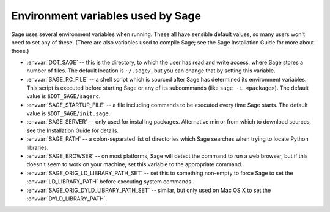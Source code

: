 Environment variables used by Sage
==================================

Sage uses several environment variables when running.  These all have
sensible default values, so many users won't need to set any of these.
(There are also variables used to compile Sage; see the Sage
Installation Guide for more about those.)

- :envvar:`DOT_SAGE` -- this is the directory, to which the user has
  read and write access, where Sage stores a number of files.  The
  default location is ``~/.sage/``, but you can change that by setting
  this variable.

- :envvar:`SAGE_RC_FILE` -- a shell script which is sourced after
  Sage has determined its environment variables.  This script is
  executed before starting Sage or any of its subcommands (like
  ``sage -i <package>``).  The default value is ``$DOT_SAGE/sagerc``.

- :envvar:`SAGE_STARTUP_FILE` -- a file including commands to be
  executed every time Sage starts.  The default value is
  ``$DOT_SAGE/init.sage``.

- :envvar:`SAGE_SERVER` -- only used for installing
  packages. Alternative mirror from which to download sources, see the
  Installation Guide for details.

- :envvar:`SAGE_PATH` -- a colon-separated list of directories which
  Sage searches when trying to locate Python libraries.

- :envvar:`SAGE_BROWSER` -- on most platforms, Sage will detect the
  command to run a web browser, but if this doesn't seem to work on
  your machine, set this variable to the appropriate command.

- :envvar:`SAGE_ORIG_LD_LIBRARY_PATH_SET` -- set this to something
  non-empty to force Sage to set the :envvar:`LD_LIBRARY_PATH` before
  executing system commands.

- :envvar:`SAGE_ORIG_DYLD_LIBRARY_PATH_SET` -- similar, but only used
  on Mac OS X to set the :envvar:`DYLD_LIBRARY_PATH`.
